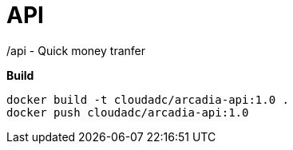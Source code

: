 =  API

/api - Quick money tranfer

[source, bash]
.*Build*
----
docker build -t cloudadc/arcadia-api:1.0 .
docker push cloudadc/arcadia-api:1.0
----
